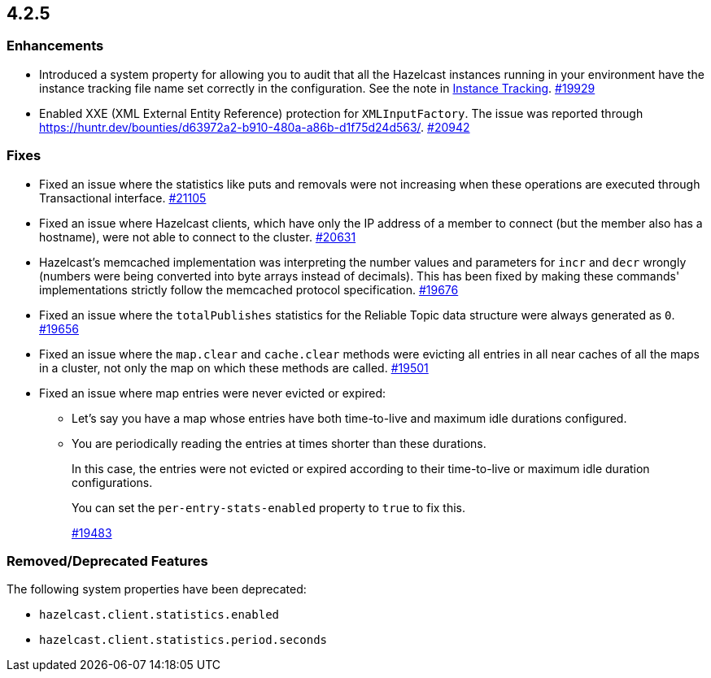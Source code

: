 == 4.2.5

[[enh-425]]
=== Enhancements

* Introduced a system property for allowing you to audit that all the Hazelcast instances running in your
environment have the instance tracking file name set correctly in the configuration. See the note in xref:management:instance-tracking.adoc[Instance Tracking].
https://github.com/hazelcast/hazelcast/pull/19929[#19929]
* Enabled XXE (XML External Entity Reference) protection for `XMLInputFactory`. The issue was reported through
https://huntr.dev/bounties/d63972a2-b910-480a-a86b-d1f75d24d563/.
https://github.com/hazelcast/hazelcast/pull/20942[#20942]

[[fixes-425]]
=== Fixes

* Fixed an issue where the statistics like puts and removals were not increasing when these operations are executed through Transactional interface.
https://github.com/hazelcast/hazelcast/pull/21105[#21105]
* Fixed an issue where Hazelcast clients, which have only the IP address of a member to connect (but the member also has a hostname), were not able to connect to the cluster.
https://github.com/hazelcast/hazelcast/pull/20631[#20631]
* Hazelcast’s memcached implementation was interpreting the number values and parameters for `incr` and `decr` wrongly (numbers were being converted into byte arrays instead of decimals).
This has been fixed by making these commands' implementations strictly follow the memcached protocol specification.
https://github.com/hazelcast/hazelcast/pull/19676[#19676]
* Fixed an issue where the `totalPublishes` statistics for the Reliable Topic data structure were always generated as `0`.
https://github.com/hazelcast/hazelcast/pull/19656[#19656]
* Fixed an issue where the `map.clear` and `cache.clear` methods were evicting all entries in all near caches of all the maps in a cluster, not only the map on which these methods are called.
https://github.com/hazelcast/hazelcast/issues/19501[#19501]
* Fixed an issue where map entries were never evicted or expired:
** Let's say you have a map whose entries have both time-to-live and maximum idle durations configured.
** You are periodically reading the entries at times shorter than these durations. 
+
In this case, the entries were not evicted or expired according to their time-to-live or maximum idle duration configurations.
+
You can set the `per-entry-stats-enabled` property to `true` to fix this.
+
https://github.com/hazelcast/hazelcast/pull/19483[#19483]

[[rdf-425]]
=== Removed/Deprecated Features

The following system properties have been deprecated:

* `hazelcast.client.statistics.enabled`
* `hazelcast.client.statistics.period.seconds`
